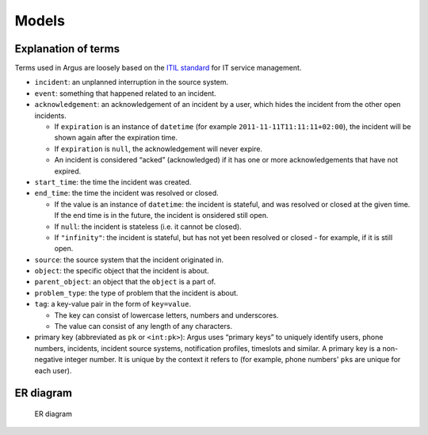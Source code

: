 Models
------

.. _explanation-of-terms:

Explanation of terms
~~~~~~~~~~~~~~~~~~~~

Terms used in Argus are loosely based on the `ITIL standard`_ for IT service management.

-  ``incident``: an unplanned interruption in the source system.
-  ``event``: something that happened related to an incident.
-  ``acknowledgement``: an acknowledgement of an incident by a user,
   which hides the incident from the other open incidents.

   -  If ``expiration`` is an instance of ``datetime`` (for example
      ``2011-11-11T11:11:11+02:00``), the incident will be shown again
      after the expiration time.
   -  If ``expiration`` is ``null``, the acknowledgement will never
      expire.
   -  An incident is considered “acked” (acknowledged) if it has one
      or more acknowledgements that have not expired.

-  ``start_time``: the time the incident was created.
-  ``end_time``: the time the incident was resolved or closed.

   -  If the value is an instance of ``datetime``: the incident is
      stateful, and was resolved or closed at the given time. If the
      end time is in the future, the incident is onsidered still open.
   -  If ``null``: the incident is stateless (i.e. it cannot be closed).
   -  If ``"infinity"``: the incident is stateful, but has not yet been
      resolved or closed - for example, if it is still open.

-  ``source``: the source system that the incident originated in.
-  ``object``: the specific object that the incident is about.
-  ``parent_object``: an object that the ``object`` is a part of.
-  ``problem_type``: the type of problem that the incident is about.
-  ``tag``: a key-value pair in the form of ``key=value``.

   -  The key can consist of lowercase letters, numbers and underscores.
   -  The value can consist of any length of any characters.

-  primary key (abbreviated as ``pk`` or ``<int:pk>``): Argus uses
   “primary keys” to uniquely identify users, phone numbers, incidents,
   incident source systems, notification profiles, timeslots and
   similar.
   A primary key is a non-negative integer number. It is unique by the
   context it refers to (for example, phone numbers' ``pk``\ s are unique
   for each user).

ER diagram
~~~~~~~~~~

.. figure:: img/ER_model.png
   :alt: ER diagram

   ER diagram

.. _`ITIL standard`: https://en.wikipedia.org/wiki/ITIL
